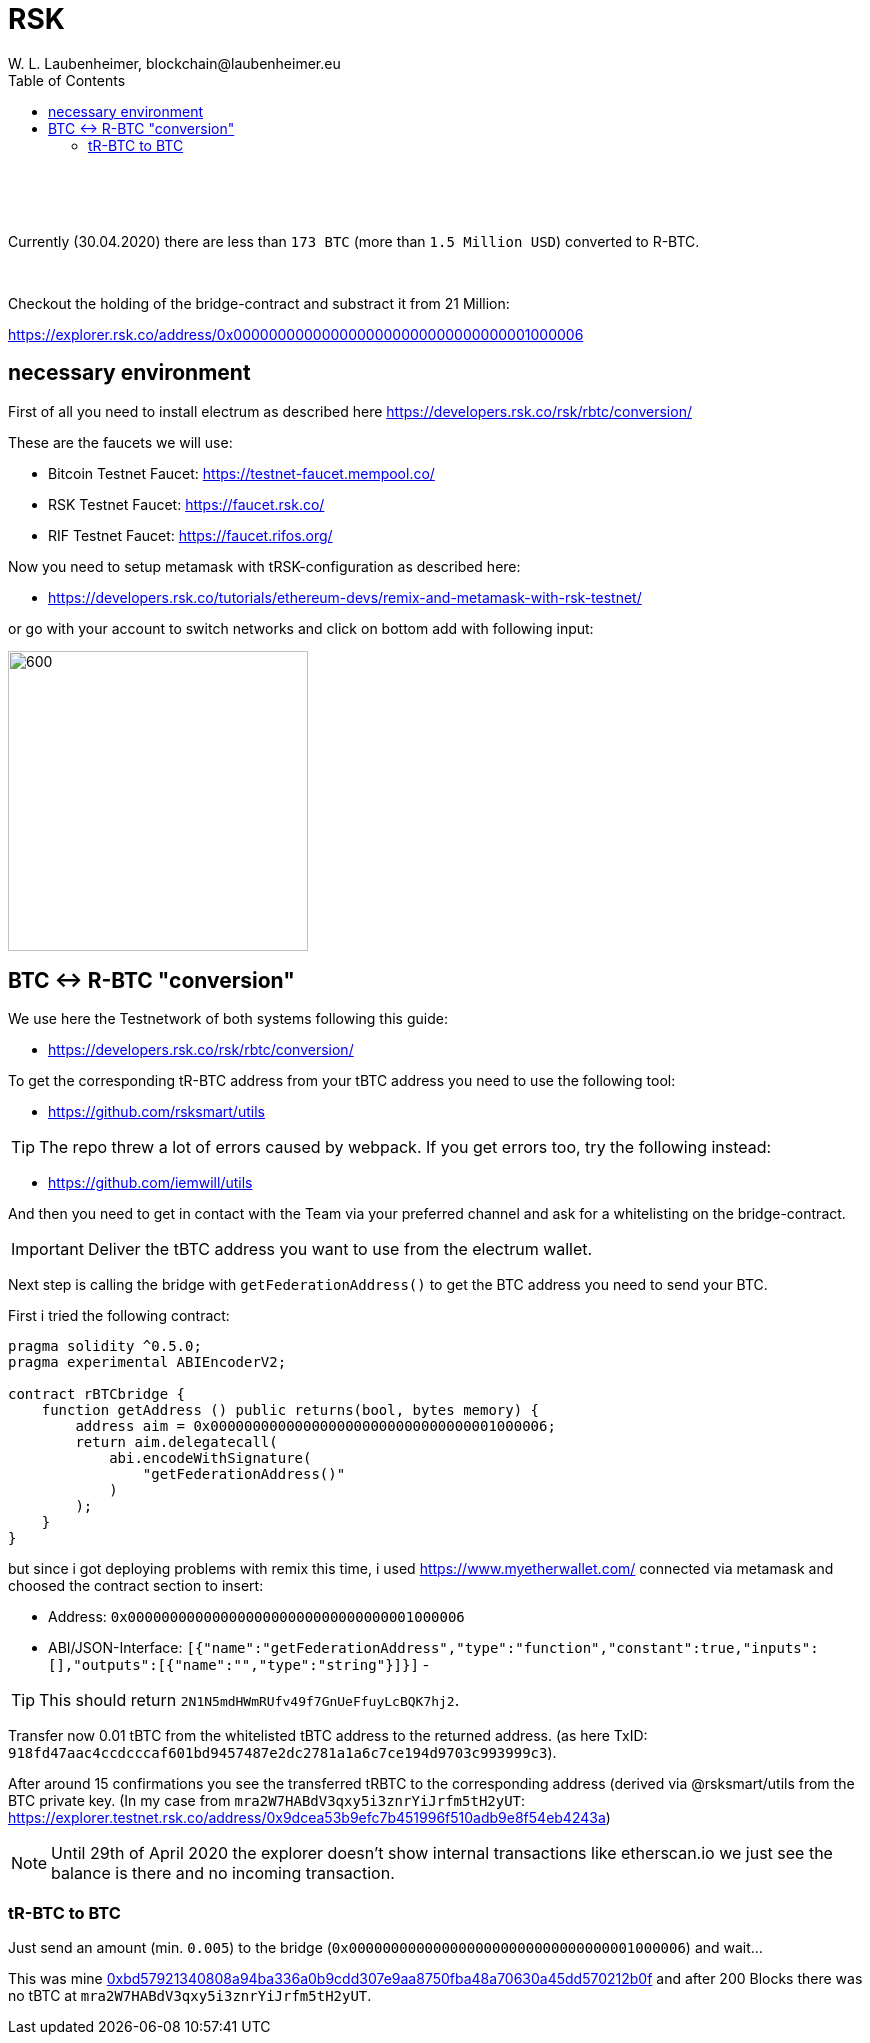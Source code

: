 = RSK
W. L. Laubenheimer, blockchain@laubenheimer.eu
:toc:
:icons: font
:imagesdir: pix/

{sp} +
{sp} +
{sp} +

Currently (30.04.2020) there are less than `173 BTC` (more than `1.5 Million USD`) converted to R-BTC.

{sp} +

Checkout the holding of the bridge-contract and substract it from 21 Million:

https://explorer.rsk.co/address/0x0000000000000000000000000000000001000006

<<<

== necessary environment

First of all you need to install electrum as described here https://developers.rsk.co/rsk/rbtc/conversion/

These are the faucets we will use:

- Bitcoin Testnet Faucet: https://testnet-faucet.mempool.co/
- RSK Testnet Faucet: https://faucet.rsk.co/
- RIF Testnet Faucet: https://faucet.rifos.org/

Now you need to setup metamask with tRSK-configuration as described here:

- https://developers.rsk.co/tutorials/ethereum-devs/remix-and-metamask-with-rsk-testnet/

or go with your account to switch networks and click on bottom add with following input:

image::metamask-tRSKsetup.png[600, 300, align="center"]

<<<

== BTC <-> R-BTC "conversion"

We use here the Testnetwork of both systems following this guide:

- https://developers.rsk.co/rsk/rbtc/conversion/


To get the corresponding tR-BTC address from your tBTC address you need to use the following tool:

- https://github.com/rsksmart/utils

TIP: The repo threw a lot of errors caused by webpack. If you get errors too, try the following instead:

- https://github.com/iemwill/utils


And then you need to get in contact with the Team via your preferred channel and ask for a whitelisting on the bridge-contract.

IMPORTANT: Deliver the tBTC address you want to use from the electrum wallet.


Next step is calling the bridge with `getFederationAddress()` to get the BTC address you need to send your BTC.

First i tried the following contract:


```
pragma solidity ^0.5.0;
pragma experimental ABIEncoderV2;

contract rBTCbridge {
    function getAddress () public returns(bool, bytes memory) {
        address aim = 0x0000000000000000000000000000000001000006;
        return aim.delegatecall(
            abi.encodeWithSignature(
                "getFederationAddress()"
            )
        );
    }
}
```

but since i got deploying problems with remix this time, i used https://www.myetherwallet.com/ connected via metamask and choosed the contract section to insert:

- Address: `0x0000000000000000000000000000000001000006`
- ABI/JSON-Interface: `[{"name":"getFederationAddress","type":"function","constant":true,"inputs":[],"outputs":[{"name":"","type":"string"}]}]`
-

TIP: This should return `2N1N5mdHWmRUfv49f7GnUeFfuyLcBQK7hj2`.


Transfer now 0.01 tBTC from the whitelisted tBTC address to the returned address. (as here TxID: `918fd47aac4ccdcccaf601bd9457487e2dc2781a1a6c7ce194d9703c993999c3`).

After around 15 confirmations you see the transferred tRBTC to the corresponding address (derived via @rsksmart/utils from the BTC private key. (In my case from `mra2W7HABdV3qxy5i3znrYiJrfm5tH2yUT`: https://explorer.testnet.rsk.co/address/0x9dcea53b9efc7b451996f510adb9e8f54eb4243a)

NOTE: Until 29th of April 2020 the explorer doesn't show internal transactions like etherscan.io we just see the balance is there and no incoming transaction.


=== tR-BTC to BTC

Just send an amount (min. `0.005`) to the bridge (`0x0000000000000000000000000000000001000006`) and wait...

This was mine https://explorer.testnet.rsk.co/tx/0xbd57921340808a94ba336a0b9cdd307e9aa8750fba48a70630a45dd570212b0f[0xbd57921340808a94ba336a0b9cdd307e9aa8750fba48a70630a45dd570212b0f] and after 200 Blocks there was no tBTC at `mra2W7HABdV3qxy5i3znrYiJrfm5tH2yUT`.
